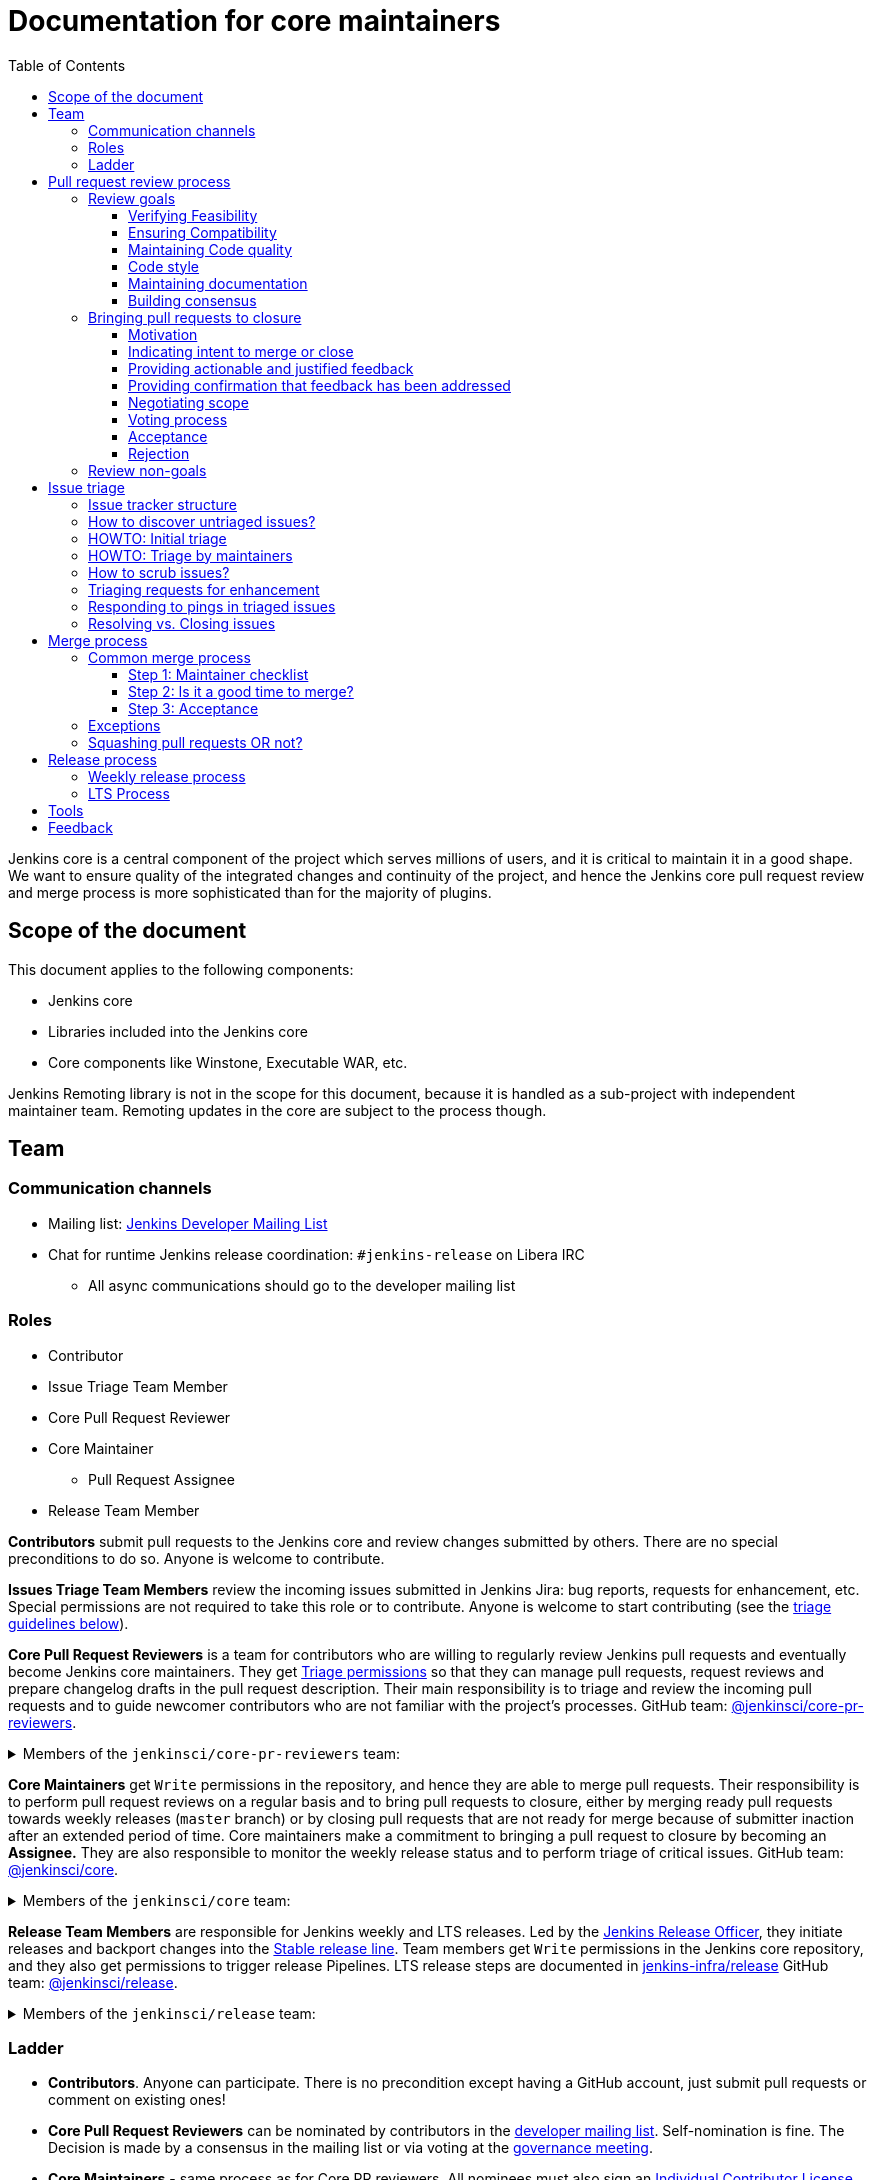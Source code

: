 :toc:
:toclevels: 3

= Documentation for core maintainers

toc::[]

Jenkins core is a central component of the project which serves millions of users, and it is critical to maintain it in a good shape.
We want to ensure quality of the integrated changes and continuity of the project,
and hence the Jenkins core pull request review and merge process is more sophisticated than for the majority of plugins.

== Scope of the document

This document applies to the following components:

* Jenkins core
* Libraries included into the Jenkins core
* Core components like Winstone, Executable WAR, etc.

Jenkins Remoting library is not in the scope for this document,
because it is handled as a sub-project with independent maintainer team.
Remoting updates in the core are subject to the process though.

== Team

=== Communication channels

* Mailing list: link:https://groups.google.com/d/forum/jenkinsci-dev[Jenkins Developer Mailing List]
* Chat for runtime Jenkins release coordination: `#jenkins-release` on Libera IRC
** All async communications should go to the developer mailing list

=== Roles

* Contributor
* Issue Triage Team Member 
* Core Pull Request Reviewer
* Core Maintainer
** Pull Request Assignee
* Release Team Member

**Contributors** submit pull requests to the Jenkins core and review changes submitted by others.
There are no special preconditions to do so.
Anyone is welcome to contribute.

**Issues Triage Team Members** review the incoming issues submitted in Jenkins Jira:
bug reports, requests for enhancement, etc.
Special permissions are not required to take this role or to contribute.
Anyone is welcome to start contributing (see the <<issue-triage,triage guidelines below>>).

**Core Pull Request Reviewers** is a team for contributors who are willing to regularly review Jenkins pull requests and eventually become Jenkins core maintainers.
They get https://help.github.com/en/github/setting-up-and-managing-organizations-and-teams/repository-permission-levels-for-an-organization[Triage permissions] so that they can manage pull requests, request reviews and prepare changelog drafts in the pull request description.
Their main responsibility is to triage and review the incoming pull requests
and to guide newcomer contributors who are not familiar with the project's processes.
GitHub team: link:https://github.com/orgs/jenkinsci/teams/core-pr-reviewers[@jenkinsci/core-pr-reviewers].

.Members of the `jenkinsci/core-pr-reviewers` team:
[%collapsible]
====
* Adrien Lecharpentier (link:https://github.com/alecharp[@alecharp])
* Alexander Brandes (link:https://github.com/NotMyFault[@NotMyFault])
* Basil Crow (link:https://github.com/basil[@basil])
* Evaristo Gutiérrez (link:https://github.com/vayvol[@varyvol])
* Francisco Javier Fernandez (link:https://github.com/fcojfernandez[@fcojfernandez])
* Mark Waite (link:https://github.com/MarkEWaite[@MarkEWaite])
* Marky Jackson (link:https://github.com/markyjackson-taulia[@markyjackson-taulia])
* Matt Sicker (link:https://github.com/jvz[@jvz])
* Oleg Nenashev (link:https://github.com/oleg-nenashev[@oleg-nenashev])
* Raihaan Shouhell (link:https://github.com/res0nance[@res0nance])
* Ramon Leon (link:https://github.com/MRamonLeon[@MRamonLeon])
* Tim Jacomb (link:https://github.com/timja[@timja])
====

**Core Maintainers** get `Write` permissions in the repository, and hence they are able to merge pull requests.
Their responsibility is to perform pull request reviews on a regular basis and to bring pull requests to closure,
either by merging ready pull requests towards weekly releases (`master` branch)
or by closing pull requests that are not ready for merge because of submitter inaction after an extended period of time.
Core maintainers make a commitment to bringing a pull request to closure by becoming an **Assignee.**
They are also responsible to monitor the weekly release status and to perform triage of critical issues.
GitHub team: link:https://github.com/orgs/jenkinsci/teams/core[@jenkinsci/core].

.Members of the `jenkinsci/core` team:
[%collapsible]
====
* Alexander Brandes (link:https://github.com/NotMyFault[@NotMyFault])
* Antonio Muniz (link:https://github.com/amuniz[@amuniz])
* Baptiste Mathus (link:https://github.com/batmat[@batmat])
* Basil Crow (link:https://github.com/basil[@basil])
* Daniel Beck (link:https://github.com/daniel-beck[@daniel-beck])
* Devin Nusbaum (link:https://github.com/dwnusbaum[@dwnusbaum])
* James Nord (link:https://github.com/jtnord[@jtnord])
* Jeff Thompson (link:https://github.com/jeffret-b[@jeffret-b])
* Jesse Glick (link:https://github.com/jglick[@jglick])
* Mark Waite (link:https://github.com/MarkEWaite[@MarkEWaite])
* Oleg Nenashev (link:https://github.com/oleg-nenashev[@oleg-nenashev])
* Olivier Lamy (link:https://github.com/olamy[@olamy])
* Raihaan Shouhell (link:https://github.com/res0nance[@res0nance])
* Robert Sandell (link:https://github.com/rsandell[@rsandell])
* Vincent Latombe (link:https://github.com/Vlatombe[@Vlatombe])
* Wadeck Follonier (link:https://github.com/Wadeck[@Wadeck])
* Tim Jacomb (link:https://github.com/timja[@timja])
====

**Release Team Members** are responsible for Jenkins weekly and LTS releases.
Led by the link:https://www.jenkins.io/project/team-leads/#release[Jenkins Release Officer], they initiate releases and backport changes into the link:https://www.jenkins.io/download/lts/[Stable release line].
Team members get `Write` permissions in the Jenkins core repository, and they also get permissions to trigger release Pipelines. LTS release steps are documented in link:https://github.com/jenkins-infra/release/blob/master/.github/ISSUE_TEMPLATE/1-lts-release-checklist.md[jenkins-infra/release]
GitHub team: link:https://github.com/orgs/jenkinsci/teams/release[@jenkinsci/release].

.Members of the `jenkinsci/release` team:
[%collapsible]
====
* Alexander Brandes (link:https://github.com/NotMyFault[@NotMyFault])
* Basil Crow (link:https://github.com/basil[@basil])
* Beatriz Muñoz (link:https://github.com/bmunozm[@bmunozm])
* Cathy Chan (link:https://github.com/cathychan[@cathychan])
* Ildefonso Montero (link:https://github.com/imonteroperez[@imonteroperez])
* Mark Waite (link:https://github.com/MarkEWaite[@MarkEWaite])
* Oleg Nenashev (link:https://github.com/oleg-nenashev[@oleg-nenashev])
* Olivier Vernin (link:https://github.com/olblak[@olblack])
* Raihaan Shouhell (link:https://github.com/res0nance[@res0nance])
* Wadeck Follonier (link:https://github.com/Wadeck[@Wadeck])
* Tim Jacomb (link:https://github.com/timja[@timja])
====

=== Ladder

* **Contributors**. Anyone can participate.
  There is no precondition except having a GitHub account, just submit pull requests or comment on existing ones!
* **Core Pull Request Reviewers** can be nominated by contributors in the link:https://groups.google.com/d/forum/jenkinsci-dev[developer mailing list]. 
Self-nomination is fine.
The Decision is made by a consensus in the mailing list or via voting at the link:https://www.jenkins.io/project/governance-meeting/[governance meeting].
* **Core Maintainers** - same process as for Core PR reviewers.
  All nominees must also sign an link:https://github.com/jenkinsci/infra-cla/[Individual Contributor License Agreement] before getting permission in GitHub repositories.
* **Release Team Members** are assigned by the Jenkins Release officer

== Pull request review process

Jenkins core is a mission-critical part of the ecosystem.
We need to ensure that submitted pull requests are not only code complete,
but also that they do not introduce undesired defects, breaking changes or technical debt.
At the same time, we are interested to make the review process as simple as possible for contributors and maintainers.

=== Review goals

Pull requests review in Jenkins is not just about reviewing code and accepting them if the code is OK.
Core maintainers are expected to ensure feasibility and compatibility of changes,
to maintain a good quality of the codebase and documentation,
to ensure there is a consensus between contributors,
and to bring pull requests to closure in a timely fashion,
either by merging ready pull requests towards weekly releases
or by closing pull requests that are not ready for merge because of submitter inaction after an extended period of time.

==== Verifying Feasibility

Reviewers are expected to look at changes critically from a "product management" point of view.
It's not just about the code, but also whether the change makes sense in a global/holistic way, considering existing popular plugins and the way users experience Jenkins overall.
Also, not every change needs to be merged into the core.
Many features would be better introduced as plugins that have separate release cycles and allow delivering changes faster.
We want to extend the Jenkins core and incorporate widely used functionality and extension points there,
but we try to keep the core as minimal as possible in terms of dependencies.
When the motivation of the pull request is unclear, incomplete, or not entirely cogent, the pull request needs to be labeled with `needs-justification`.

==== Ensuring Compatibility

The Jenkins project has a long history of backward compatibility.
We accept breaking changes when it is needed (security fixes, feature deprecation and removal, etc.),
but ultimately the project's goal is to retain as much compatibility as possible.
It includes both feature compatibility and binary/API compatibility which is important for the plugin ecosystem.
Although we have some tools (like https://github.com/jenkins-infra/usage-in-plugins[usage-in-plugins]) for checking API usages across open-source plugins,
there is no way to confirm external usages in 3rd-party proprietary plugins which are also a part of the ecosystem.

==== Maintaining Code quality

The code doesn't have to be perfect, but we want to ensure that all new code matches basic quality standards:
test coverage for newly added functionality and fixes,
documentation for newly introduced APIs,
the submitted code is readable and matches the code style in the surrounding codebase,
etc.

==== Code style

We're aware that there are existing inconsistencies in the code,
and we do not enforce a single code style across the codebase at the moment.

* New code should follow the (majority) style guide.
  In Jenkins core, we use link:https://www.oracle.com/java/technologies/javase/codeconventions-contents.html[these Code Conventions for the Java TM Programming Language] as a default code style
* Updates to existing code should only fix formatting on the lines affected anyway to keep the diff minimal.
  It helps reviewers focus their attention on the specifics of the change and reduces the risk of a change from one pull request creating a conflict in another pull request.

==== Maintaining documentation

* Jenkins documentation is hosted on https://www.jenkins.io/doc/.
  When a new user-facing change is added, we should encourage contributors to update the documentation in downstream pull requests.
* The Same applies to Jenkins changelogs (link:https://www.jenkins.io/changelog[weekly], link:https://www.jenkins.io/changelog-stable/[stable]) and link:https://www.jenkins.io/doc/upgrade-guide/[upgrade guidelines]:
  We have a semi-automated process that is based on pull request summaries and labels.
  Core maintainers are expected to validate the entries as a part of the pull request review/merge process.
  See the checklist below in the _Merge process_ section.
* When the proposed change lacks sufficient documentation, use the `needs-docs` label on the pull request.

==== Building consensus

Not all changes are discussed before they are submitted as pull requests.
Developer mailing lists, Jira issues and JEPs are used for discussions,
but sometimes the changes go straight to the pull requests.
And we are fine with that, especially for small patches.
Pull requests often become a venue to discuss feasibility, underlying technical decisions and design.
We are fine with that as well.
The pull request can be marked with `needs-more-review` to get more eyes on the change.
If there is no consensus about the feasibility and implementation,
code reviewers are expected to suggest proper channels for contributors to discuss their contributions.

* A discussion in the link:https://groups.google.com/d/forum/jenkinsci-dev[Jenkins Developer Mailing List] is the default way to go
* If no consensus can be reached on the mailing list,
  voting at the link:https://www.jenkins.io/project/governance-meeting/[Jenkins Governance Meeting] can be used to get a final decision.

=== Bringing pull requests to closure

==== Motivation

An obvious goal of the project is to deliver value to end users
(without incurring an undue maintenance burden),
without which end users would cease use of the delivered software.
A pull request represents potential value for end users,
value which is only realized when the pull request is merged and delivered in a shipping release.

The same goes for maintenance pull requests that do not deliver immediate value to users
but improve the project's health and sustainability, for example,
developer documentation updates, code quality improvements, project and test automation, etc.
These pull requests also need to be merged,
and it is in our best interests to do so rather sooner than later.

[cols="1,1"]
|===
|Optimal Outcome|Suboptimal Outcome

|When a pull request is merged and delivered in a shipping release, users are rewarded with this value.
|Inversely, when a pull request remains unmerged and unreleased for an extended period of time, users are deprived of this value.
|===

Another explicit goal of the project is to encourage both new and seasoned contributors alike.

[cols="1,1"]
|===
|Optimal Outcome|Suboptimal Outcome

|When a submission that is ready for merge is approved, merged, and released in a timely fashion, the contributor is more likely to contribute again.
|Inversely, when a submission that is ready for merge languishes without timely approval, merge, and release, the contributor is less likely to contribute again.
|When the contributor of a submission that is not _yet_ ready for merge is provided with clear, actionable, and justified feedback and when, after the action has been taken, the submission is subsequently reviewed again, approved, merged, and released in a timely fashion, the contributor is more likely to contribute again.
|Inversely, when the contributor of a submission that is not _yet_ ready for merge is provided feedback without reasoning or asked questions that do not ultimately lead to a clear action item, the contributor is less likely to improve the quality of the submission.
|When contributors and reviewers successfully negotiate scope, the contributor is more likely to complete the submission.
|Inversely, when contributors and reviewers fail to negotiate a middle ground regarding scope, the contributor is less likely to complete the submission.
|When an impractical submission is reviewed and explicitly rejected with reasoning in a timely fashion, the contributor is more likely to improve the quality of future submissions.
|Inversely, when an impractical submission is ignored without an explicit rejection or rejected explicitly without reasoning, the contributor is less likely to improve the quality of future submissions.
|===

For these reasons, core maintainers are expected not only to review pull requests but also to bring them to closure in a timely fashion,
either by merging ready pull requests towards weekly releases
or by closing pull requests that are not ready for merge after an extended period of time.
As part of the process of bringing pull requests to closure,
core maintainers are expected to steer discussions towards the identification of clear action items with reasoning
and to explicitly reject with reasoning pull requests for which there are no clear and justified action items or for which such action items remain incomplete after an extended period of time.

==== Indicating intent to merge or close

Core maintainers communicate their intention to bring a pull request to closure by adding themselves to the pull request in the **Assignees** field,
through which they make a commitment to work with the contributor to either merge the pull request or to explicitly reject it.
To avoid ambiguity, at most one (1) core maintainer should be assigned to a pull request.
Only core maintainers should be assigned to pull requests,
since a non-maintainer would be unable to fulfill the commitment by merging the pull request or explicitly rejecting it.
To avoid making commitments on behalf of others that cannot be fulfilled,
core maintainers should only assign pull requests to themselves and not to other core maintainers.
An exception to the above would be if, following the adoption of this system, a pull request is brought to closure but remains unassigned.
In that case, any core maintainer can retroactively assign the pull request to the core maintainer who merged or closed it for tracking purposes.
In light of the responsibility to merge or close pull requests implied by membership on the core team,
all core maintainers are strongly encouraged to regularly merge or close pull requests.

==== Providing actionable and justified feedback

Once assigned to a pull request, a core maintainer should make every reasonable effort to drive the pull request to closure in a timely fashion.
If further action is needed before the pull request can be accepted, this action should be explicitly requested along with the reasoning behind it.
Contributors are far more likely to successfully complete action items when the reasoning behind the request is explicit and cogent.
It is perfectly reasonable for the assignee or any other reviewer to ask questions,
but the ultimate goal of these questions should be to arrive at clear and justified action item(s);
otherwise, the process can languish for an extended period of time.
It is the responsibility of the assignee to steer the discussion towards concrete and justified action item(s).

==== Providing confirmation that feedback has been addressed

Once any requested actions have been taken, the assignee should make every reasonable effort to provide explicit confirmation that each action item has been completed.
This gives contributors positive reinforcement and confidence that their submission is moving forward through the process,
ultimately making them more likely to complete the process and contribute again.
Assignees who cannot provide such confirmation in a timely fashion are strongly encouraged to remove their assignment from the pull request in order to allow another core maintainer to pick it up.
If the assignee cannot respond in a timely fashion, the author or another core maintainer may ask the current assignee about their intentions;
in the absence of a timely response, another core maintainer may remove the assignment.

==== Negotiating scope

Not every pull request reaches a state of perfection at the end of the review process.
Sometimes, requests are made that, while justified, represent an additional amount of work that the contributor may not be willing to do.
In some cases it is critical to complete the additional work, but in others "you aren't gonna need it" (YAGNI).
In such cases, the assignee should make a good faith effort to negotiate with the contributor to find a reasonable middle ground that is "good enough."
Failure to negotiate successfully can often chase contributors away.
If the additional work is simple enough and the submission is not moving forward,
the assignee may consider occasionally giving the contributor a lift by completing the additional work,
though this is not expected in the general case
and would not be fair to the assignee if a large amount of additional work is necessary.

==== Voting process

A pull request can often serve as a catalyst for a discussion in which several possible paths forward are identified.
When there is no clear consensus among the core maintainers about the path forward,
the assignee should call for a vote.
While only core maintainers have formally binding votes, any interested parties are generally encouraged to vote, even if their votes are advisory.
To avoid ambiguity, it is preferred that votes be done using https://www.apache.org/foundation/voting.html#expressing-votes-1-0-1-and-fractions[Apache conventions].
Unlike in the Apache Software Foundation, a -1 vote is not a veto but rather a very strong objection.
A -1 vote by a core maintainer stops a pull request in its tracks
until and unless the core maintainer withdraws the -1 vote or is outvoted by other core maintainers.
To ensure that -1 votes are used prudently,
the core maintainer must provide with the -1 vote a technical justification showing why the change is bad
(e.g., opens a security exposure, negatively affects performance, etc.).
A -1 vote without a justification is invalid and has no weight.

==== Acceptance [[acceptance]]

Once a pull request has reached the point where it is ready for merge, it is time to begin the countdown period by applying the `ready-for-merge` label.
To avoid ambiguity, this label should only be applied by a core maintainer who actually intends to merge the pull request.
Non-maintainers, including members of the core PR reviewers team, should not start the countdown period,
as this sends a signal to the contributor that their submission will be merged soon when in fact there may not be a core maintainer who has committed to merging it.
To avoid making commitments on behalf of others that cannot be fulfilled,
the `ready-for-merge` label should be applied by the assignee and not by another core maintainer.
If the pull request does not have an assignee, applying the `ready-for-merge` label implies self-assignment,
and this self-assignment may retroactively be made explicit by another core maintainer for tracking purposes.
Please be mindful that people are more likely to contribute again when they are thanked for their contribution.
An example acceptance message is as follows:

> This PR is now ready for merge. We will merge it after approximately 24 hours if there is no negative feedback. Please see the https://github.com/jenkinsci/jenkins/blob/master/docs/MAINTAINERS.adoc#merge-process[merge process documentation] for more information about the merge process. Thanks!

==== Rejection

Not all pull requests reach the point where they are ready for merge.
In some cases, the pull request is close to being ready, but one or more justified action items remain incomplete.
In other cases, negotiations regarding scope have reached an impasse.
In other cases, the pull request is very far from being ready or is completely impractical, and no progress is being made.
When a pull request is not ready for merge after an extended period of time,
the assignee is responsible for completing the rejection process,
first by applying the `stalled` label, then by applying the `proposed-for-closed` label, and finally by closing the pull request with a rejection message.
This process should be undertaken with the utmost care and respect
in order to ensure that the contributor feels welcome to contribute again.
At minimum, the reasoning behind the rejection should be stated in objective and factual terms.
If the proposed change might be accepted again in the future once additional action item(s) have been completed,
these should be stated to allow for the original author or a different author to complete the proposed change.
Please be mindful that people are more likely to contribute again when they are thanked for their contribution.
An example rejection message is as follows:

> I am closing this PR due to <insert reasoning here>. On behalf of the core team, I would like to thank you for your contribution. Even though this PR did not make it across the finish line, it was a promising start! I continue to encourage you (or anyone else who is interested) to pick up this effort and drive it to completion. Thanks!

=== Review non-goals

Code reviews do NOT pursue the following goals:

* Accepting/merging any pull request. 
  Not everything is going to be merged, and reviewers are expected to focus on the Jenkins ecosystem integrity first.
  We guide contributors and help them to get their changes integrated, but it needs cooperation on both sides.
  It is **fine** to close invalid and inactive pull requests if there is no activity by a submitter or other contributors.
  When a pull request remains inactive for a month, it can be marked with the label `stalled`.
  If the pull request remains inactive or without consensus for yet another month, the pull request can be marked as `proposed-for-close`.
  The pull request should then be closed in approximately a week if this state persists.
* Enforcing a particular coding style.
  Jenkins core has a complex codebase created by many contributors, and different files have different designs.
  Our main goal is to firstly have the code readable by other contributors.
* Make contributors fix issues that are not related to the primary topic of the pull request
** Create follow-up issues instead, it is fine to reference them in comments so that the contributor might want to pick them up
* Make contributors to have atomic commit history or to squash their pull request
** Not every contributor is a Git expert, do not request changes in the commit history unless it is necessary
** Core maintainers can squash PRs during the merge.
   If you feel this is important, add the link:https://github.com/jenkinsci/jenkins/pulls?q=is%3Aopen+is%3Apr+label%3Asquash-merge-me[squash-merge-me] label
** We want to keep pull requests focused when possible (one feature/fix per pull request),
   but we can live without it if there is no need to backport changes to the stable baseline.

== Issue triage

Jenkins core and most of its components use link:https://issues.jenkins.io/[Jenkins Jira] as an issue tracker.
This issue tracker is open to all Jenkins users.
They report defects and requests for enhancements,
and then component maintainers triage issues and provide feedback to users.
In the case of the Jenkins core, the *Issue Triage Team* and *Core Maintainers* are roles that are expected to process the incoming issues.
These contributors perform initial triage of incoming issues and periodically scrub the issue tracker.

This section provides some tips and tricks about triaging issues submitted to the Jenkins core.

=== Issue tracker structure

Jenkins core uses the link:https://issues.jenkins.io/projects/JENKINS[JENKINS] project for issue tracking.
This project is shared between the Jenkins core components and plugins,
and the Jenkins core is scattered across multiple components: `core`, `remoting`, `cli`, `winstone-jetty`, etc.
In addition to it, there is a default `_unsorted` component which is recommended by default for users
who do not know what is the root cause of an issue they experience.

Searching for all Jenkins core issues is not trivial, and we provide Jira filters for it.

=== How to discover untriaged issues?

* Community rating in Jenkins link:https://www.jenkins.io/changelog/[Regular (Weekly)]
  and link:https://www.jenkins.io/changelog-stable/[LTS] releases.
  Such ratings allow users to reference issues they experienced with new Jenkins core releases,
  and it helps to discover regressions in the core causing instability or unexpected plugin failures.
* link:https://issues.jenkins.io/secure/Dashboard.jspa?selectPageId=20742[Jenkins core triage board] -
  Lists untriaged and recent issues in the Jenkins core and bundled components.
* link:https://issues.jenkins.io/secure/Dashboard.jspa?selectPageId=20340[Core maintainers board] -
  Lists unresolved recent regressions, unresolved recent core bugs, and popular new issues.
  This dashboard can be used to discover issues that **might** be related to the recent changes in the Jenkins core.

=== HOWTO: Initial triage

Initial issue triage has the following objectives:

* **Perform initial triage of an issue**.
  Issue triage team members are not expected to perform a full analysis of the issue (though they are welcome to do so!).
  The main goal is to ensure that an issue report is legitimate and that it contains enough information to be processed.
  It is fine to request additional information from submitters and/or to refer them to reporting guidelines:
** link:https://www.jenkins.io/participate/report-issue/[Guide: How to report an issue in Jenkins]
** link:https://github.com/jenkinsci/remoting#reporting-issues[Reporting Jenkins Remoting issues]
* **Verify the issue component**.
  It is essential to ensure that the `component` field references the right component (the Jenkins core, a plugin, etc.)
  so that an issue can be discovered and processed by a component maintainer.
  When moving an issue, assign the issue to the `automatic` assignee so that the maintainer gets a notification.
  Not all components have a default assignee, and it is perfectly fine to leave the assignee field empty.
* **Verify the issue type**.
  `Bug` should be used for bug reports.
  All other issue types are considered as requests for enhancements, and there is no practical difference for the Jenkins core.
* **Verify the issue metadata**: Jenkins version, environment, labels, etc.
  Such metadata is useful for further triage and issue discoverability.
  There are some labels used in Jenkins Jira dashboard and filters, e.g. `jcasc-compatibility`, `java11-compatibility`, `jep-200`, etc.
  Assigning such labels helps users and maintainers to discover issues and act on them.
  There is no list of such "common labels" recommended for use.
  Some labels can be found in similar issues or documentation linked from system log entries in the reports.
* **Move security issue** to the `SECURITY` project.
  Sometimes the issue reporters do not follow the link:https://www.jenkins.io/security/#reporting-vulnerabilities[vulnerability reporting] process and report security issues in public.
  If you see such issues, move them to the `SECURITY` project so that the security team takes care of their triage.
  Note that the required fields are different between projects, so some manual updates might be required when moving them.
* **Label regressions and CC stakeholders** if an issue is reported as a regression with a clear root cause,
  please set a `regression` label and, if applicable, CC contributors of a change that led to the regression.
* **Resolve invalid issues and support requests**.
  Sometimes Jenkins Jira is used as a support portal.
  We do not want to encourage that.
  Jenkins Jira is an issue tracker, and we expect reporters to investigate issues on their side to an extent that they can be reviewed by maintainers.
  For support requests, users are expected to use the link:https://community.jenkins.io/c/using-jenkins/support/8[community forum],
  link:https://www.jenkins.io/mailing-lists[mailing lists],
  link:https://www.jenkins.io/chat/[chats] and other resources (e.g. Stackoverflow).
  It is fine to link users to link:https://github.com/jenkinsci/.github/blob/master/SUPPORT.md[this page]. 
* **Resolve duplicates**.
  It is often that the same issue is already reported in the Jenkins database.
  Newly reported duplicates can be just resolved with a `Duplicate` resolution and linked to the original issue.

=== HOWTO: Triage by maintainers

Further triage focuses on confirming the issue and defining a potential resolution.
It can be performed by _Issue Triage Team Members_ if they want to dive deeper,
or they can leave it to component maintainers.

Triage objectives:

* **Confirm reported defects**. Try to reproduce the issue or analyze the codebase.
  If the issue is legitimate, it is great to explicitly confirm it in a comment.
* Nice2Have: **Define the next steps**.
  If possible, define a potential resolution for the issue.
  If you do not plan to work on the issue in foreseeable future,
  it is great to explicitly highlight that by unassigning the issue and inviting the reporter and other contributors to submit a fix.
* Nice2Have: **Highlight newcomer-friendly issues**.
  Newcomer-friendly issues are instrumental for an onboarding new code contributors to the project.
  They are linked from the link:https://www.jenkins.io/participate/code/[contributing guidelines].
  If you see a simple issue but do not plan to work on it,
  put a `newbie-friendly` label on it so that somebody could pick it up.

=== How to scrub issues?

In addition to the initial triage, it is a good practice to sometimes review previously reported issues so that we could minimize the backlog of issues and simplify search by users.

* **Triage reopened issues**.
  Same as for newly reported issues, it is great to process reopened issues if they are not acted on by the issue assignees.
  Often such issues can be resolved with a request to report a new issue if an issue is reopened due to another issue.
* **Resolve stale untriaged issues**.
  Issue reporters may become unresponsive before their issue can be fully triaged.
  If there is a reported issue that does not contain data for reproducing the issue,
  it is fine to resolve them after a 2-week timeout with the `Incomplete` or `Cannot reproduce` resolution.
* **Resolve/update obsolete issues**.
  Sometimes issues become obsolete due to other changes in the Jenkins core (e.g. feature removal),
  and such issues can be closed.
  Same for detaching functionality from the Jenkins core and plugins,
  issues can be reassigned to the new Jira component so that they are removed from the core backlog.

=== Triaging requests for enhancement

Requests for enhancement (RFEs) include the `New Feature` and `Improvement` types in Jenkins Jira.
The process to triage them might be different from bug reports.
because it is not always possible to say whether a request should be implemented in the Jenkins core,
an existing or a new plugin.
In the case of doubt, it is fine to just skip an issue or CC subject matter experts who could advise.

For RFEs which are not related to the Jenkins core or plugins,
it is possible to set the `plugin-proposals` component.
Note that this component is not regularly scrubbed,
and it can be considered only as a pool of ideas somebody could implement.
It is a good practice to set expectations in a comment when updating the RFE.

=== Responding to pings in triaged issues

Some submitters and users tend to ping triage contributors to ask about the fix ETA.
In some cases, they may also assign the issue and keep pinging.
It is fine to not answer these questions on such pings and to refer requestors to this document,
triage team members are not responsible for handling the ticket after initial triage.

Other materials which might help:

* link:https://www.jenkins.io/participate/code/[Contribute to Jenkins / Code] or 
  link:https://github.com/jenkinsci/jenkins/blob/master/CONTRIBUTING.md[Contributing to the Jenkins Core] - 
  extended version of "feel free to contribute".
* link:https://github.com/jenkinsci/.github/blob/master/SUPPORT.md[Jenkins Support Disclaimer Page] -
for those requesters who expect quick response and SLA.
* link:https://www.jenkins.io/doc/developer/plugin-governance/adopt-a-plugin/[Plugin Adoption Policy] -
for pings in not actively maintained components.
* link:https://www.jenkins.io/project/conduct/[Jenkins Code of Conduct] -
when it gets ugly.

=== Resolving vs. Closing issues

Jira workflow for the `JENKINS` project has two similar states: `Resolved` and `Closed`.
Historically the issues are rarely being **closed**, and all dashboard and Jenkins processes interpret resolved issues as closed.
The main difference is that the _Resolved_ issues can be reopened by users while _Closed_ ones can be reopened by admins only.

For triage purposes, it is recommended to use the `Resolved` state if there is a chance that the issue will be reopened by the reporter or other contributor
(e.g. resolving due to inactivity, disagreement with the resolution, etc.).

== Merge process

=== Common merge process

==== Step 1: Maintainer checklist

Merge process can be initiated once a pull request matches the requirements:

* Pull request is compliant with requirements to submitters (see the link:/.github/PULL_REQUEST_TEMPLATE.md[pull request template])
* There are at least 2 approvals for the pull request and no outstanding requests for change
* Conversations in the pull request are over OR it is explicit that a reviewer does not block the change (often indicated by line comments attached to an approving PR review, or by using the term "nit", from "nit-picking")
* Changelog entries in the PR title and/or _Proposed changelog entries_ are correct and reflect the current, final state of the PR
* Proper changelog labels are set so that the changelog can be generated automatically.
 A List of labels we use for changelog generation is available link:https://github.com/jenkinsci/.github/blob/master/.github/release-drafter.yml[here].
* If the change needs administrators to be aware of it when upgrading, the `upgrade-guide-needed` label is present
  and there is a `Proposed upgrade guidelines` section in the PR title
  (link:https://github.com/jenkinsci/jenkins/pull/4387[example]).
  This is usually the case when a data migration occurs, a feature has been removed, a significant behavior change is introduced (including when there is a way to opt-out),
  or in general when we expect at least a large minority of admins to benefit from knowing about the change, e.g. to apply a new option.
* If it would make sense to backport the change to LTS, a Jira issue must exist, be a _Bug_ or _Improvement_, and be labelled as `lts-candidate` to be considered (see link:https://issues.jenkins.io/issues/?filter=12146[this Jira query]).

==== Step 2: Is it a good time to merge?

link:https://www.jenkins.io/security/[Jenkins security updates] are coordinated with the LTS calendar.
If the weekly release before an LTS release introduces regressions, users of the weekly line may have to choose between security fixes and a working Jenkins.
The Jenkins security team will usually send a "pre-announcement" to link:https://groups.google.com/forum/#!forum/jenkinsci-advisories[the advisories list] on Wednesday or Thursday the week before release, but that's not always doable.
For these reasons, the following changes should not be merged during the week before LTS releases (weeks 3, 7, 11, 15, etc. on the page linked above):

* Changes that could be considered risky (relatively high risk of introducing regressions), as they could make users of Jenkins weekly releases choose between getting security fixes, and having a functioning Jenkins
* Very large changes (in terms of lines changed), because the Jenkins security team needs to prepare security fixes for the weekly release line in a very short period of time.

If the change is ready, but it is not a good time, consider labelling the pull request with the `on-hold` label.
Make sure to add a comment explaining why it was put on hold.

==== Step 3: Acceptance

Once the checklist is passed, the PR is eligible to begin xref:acceptance[the acceptance process].
After that, the change will be landed in the next weekly release.
LTS backporting, if needed, will be handled separately by the release team.

=== Exceptions

* Jenkins Security Team uses a different process for security issue fixes.
  They are reviewed and integrated by the Security team in private repositories.
  Security hardening and enhancements go through the standard process.
* Release Team members are permitted to bypass the review/merge process if and only if a change is needed to unblock the security release.
  Common review process is used otherwise.
* Only one approval is required for low-risk small changes with the `skip-changelog` label,
  as long as both author and approver have write access to the repository.
  Note that the 24-hour waiting period still applies.
* 24 hours waiting period after adding the `ready-for-merge` label is not required for:
//TODO(oleg_nenashev): Define "trivial" better to avoid loopholes
** changes that do not result in changes to the primary functionality, such as typo fixes in documentation or localization files
** changes that do not affect the production code: Jenkinsfile tweaks, tools inside the repo, etc. 
** broken master build

=== Squashing pull requests OR not?

Sometimes we have pull requests which include dozens of commits including many non-substantial changes (merge commits, addressing review comments, etc.).
We do not require contributors to spend time on cleaning it up, because core maintainers can squash PRs during the merge.
Reviewers can add a link:https://github.com/jenkinsci/jenkins/pulls?q=is%3Aopen+is%3Apr+label%3Asquash-merge-me[squash-merge-me] label during reviews to highlight that it is needed.

At the same time, we do not require any pull request to be merged as a single commit.
Multiple commits are useful in many cases.

When do we merge pull requests as is?

* There is only one commit with a reasonable commit message
* There are multiple atomic commits. Each commit has a reasonable message and can be compiled on its own
** Example:
*** **Commit 1**: `[JENKINS-1234] - Reproduce the issue in tests`
*** **Commit 2**: `[JENKINS-1234] - Fix the issue by updating Foo` 
* There are multiple commit authors who expressed the desire to keep commit history as is.
  By default, we do not consider multiple authors as a blocker for squash, because GitHub now 
  link:https://help.github.com/en/github/committing-changes-to-your-project/creating-a-commit-with-multiple-authors[supports co-authors]

When do we squash commits?

* We squash commits when core maintainers decide to do so (`squash-merge-me` label), usually when the conditions above are not met.
* There is no strong requirement to squash merge pull requests at the moment, so there might be deviations from the merge policy in practice.

== Release process

=== Weekly release process

link:https://www.jenkins.io/download/weekly/[Jenkins Weekly releases] are managed by the Jenkins Release Team which has access to the dedicated release environment within the Jenkins Infrastructure.
References:

* link:https://www.jenkins.io/download/weekly/[Jenkins Weekly Releases Documentation]
* link:https://github.com/jenkins-infra/release[Jenkins Release Environment and the release process]
* link:https://github.com/jenkinsci/packaging[Native Jenkins packages and installers for platforms]
* link:https://github.com/jenkinsci/docker[Docker packaging for Jenkins]

=== LTS Process

Jenkins also offers the link:https://www.jenkins.io/download/lts/[LTS Release Line].
It is maintained by the Jenkins Release Team which coordinates link:https://www.jenkins.io/download/lts/#backporting-process[backporting] and release candidate testing.
Any Jenkins contributors are welcome to participate in backporting and release candidate testing.

* Backporting discussions happen through the developer mailing list.
* Backports are submitted as pull requests with the link:https://github.com/jenkinsci/jenkins/labels/into-lts[into-lts] label.
* Release candidate testing is announced on the developer mailing list.
  Discovered issues should be submitted to Jenkins Jira and then referenced in the release candidate testing thread.

== Tools

* link:https://issues.jenkins.io/secure/Dashboard.jspa?selectPageId=20340[Core maintainers board] -
  Lists unresolved recent regressions, unresolved recent core bugs, and popular new issues.
* link:https://github.com/jenkinsci/core-pr-tester[Core Pull Request Tester]
* link:https://github.com/jenkinsci/core-changelog-generator[Core Changelog Generator]
* link:https://github.com/jenkins-infra/backend-commit-history-parser[Toolkit for LTS backporting]
* link:/update-since-todo.sh[Javadoc @since version updater]

== Feedback

The process documented in this document is not set in stone.
If you see any issues or want to suggest improvements,
just submit a pull request or contact us in the communication channels referenced above.
Any feedback will be appreciated!
